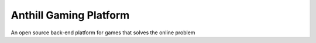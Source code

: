 Anthill Gaming Platform
=============================================
An open source back-end platform for games that solves the online problem
